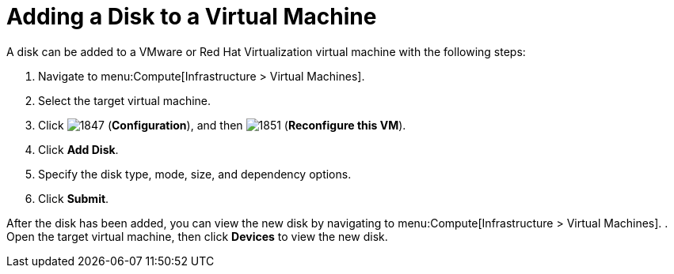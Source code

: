 [[Adding_a_VM_disk]]
= Adding a Disk to a Virtual Machine

A disk can be added to a VMware or Red Hat Virtualization virtual machine with the following steps:

. Navigate to menu:Compute[Infrastructure > Virtual Machines].
. Select the target virtual machine.
. Click  image:1847.png[] (*Configuration*), and then  image:1851.png[] (*Reconfigure this VM*).
. Click *Add Disk*.
. Specify the disk type, mode, size, and dependency options.
. Click *Submit*.

After the disk has been added, you can view the new disk by navigating to menu:Compute[Infrastructure > Virtual Machines].
. Open the target virtual machine, then click *Devices* to view the new disk.


